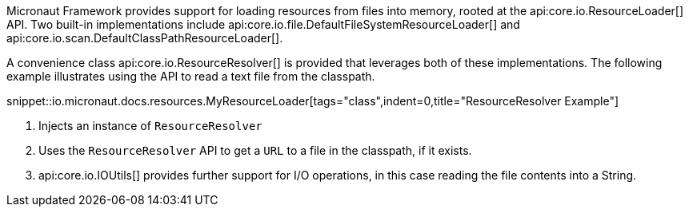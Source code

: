 Micronaut Framework provides support for loading resources from files into memory, rooted at the api:core.io.ResourceLoader[] API. Two built-in implementations include api:core.io.file.DefaultFileSystemResourceLoader[] and api:core.io.scan.DefaultClassPathResourceLoader[].

A convenience class api:core.io.ResourceResolver[] is provided that leverages both of these  implementations. The following example illustrates using the API to read a text file from the classpath.

snippet::io.micronaut.docs.resources.MyResourceLoader[tags="class",indent=0,title="ResourceResolver Example"]

<1> Injects an instance of `ResourceResolver`
<2> Uses the `ResourceResolver` API to get a `URL` to a file in the classpath, if it exists.
<3> api:core.io.IOUtils[] provides further support for I/O operations, in this case reading the file contents into a String.
